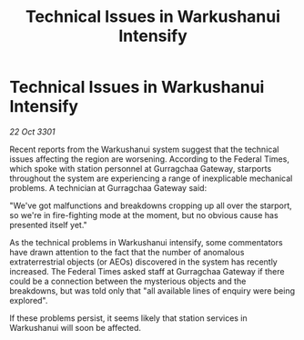 :PROPERTIES:
:ID:       f5d6a8de-f00f-46fd-beab-e978a3667407
:END:
#+title: Technical Issues in Warkushanui Intensify
#+filetags: :galnet:

* Technical Issues in Warkushanui Intensify

/22 Oct 3301/

Recent reports from the Warkushanui system suggest that the technical issues affecting the region are worsening. According to the Federal Times, which spoke with station personnel at Gurragchaa Gateway, starports throughout the system are experiencing a range of inexplicable mechanical problems. A technician at Gurragchaa Gateway said: 

"We've got malfunctions and breakdowns cropping up all over the starport, so we're in fire-fighting mode at the moment, but no obvious cause has presented itself yet." 

As the technical problems in Warkushanui intensify, some commentators have drawn attention to the fact that the number of anomalous extraterrestrial objects (or AEOs) discovered in the system has recently increased. The Federal Times asked staff at Gurragchaa Gateway if there could be a connection between the mysterious objects and the breakdowns, but was told only that "all available lines of enquiry were being explored". 

If these problems persist, it seems likely that station services in Warkushanui will soon be affected.
